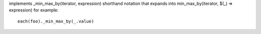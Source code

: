 implements _min_max_by(iterator, expression) shorthand notation
that expands into min_max_by(iterator, $(_) => expression)
for example::
  each(foo)._min_max_by(_.value)
